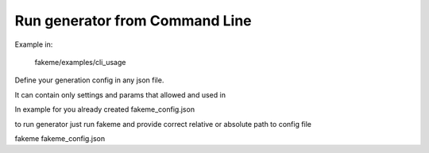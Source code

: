 Run generator from Command Line
===============================

Example in:

    fakeme/examples/cli_usage


Define your generation config in any json file.

It can contain only settings and params that allowed and used in

In example for you already created fakeme_config.json

to run generator just run fakeme and provide correct relative or absolute path to config file

fakeme fakeme_config.json